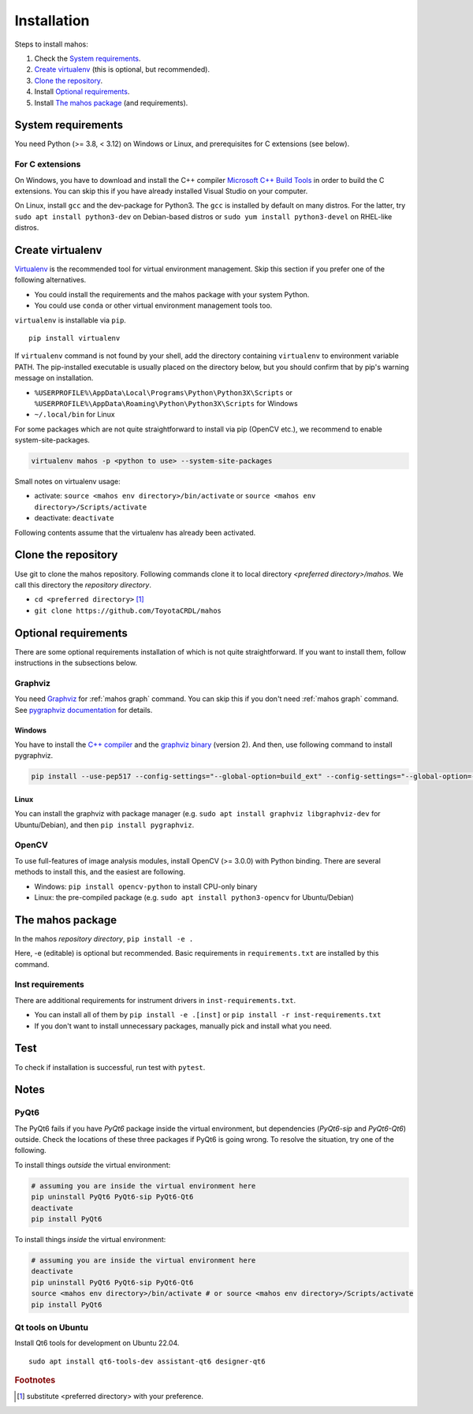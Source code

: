 Installation
============

Steps to install mahos:

#. Check the `System requirements`_.
#. `Create virtualenv`_ (this is optional, but recommended).
#. `Clone the repository`_.
#. Install `Optional requirements`_.
#. Install `The mahos package`_ (and requirements).

System requirements
-------------------

You need Python (>= 3.8, < 3.12) on Windows or Linux, and prerequisites for C extensions (see below).

For C extensions
^^^^^^^^^^^^^^^^

On Windows, you have to download and install the C++ compiler `Microsoft C++ Build Tools <https://visualstudio.microsoft.com/ja/visual-cpp-build-tools/>`_ in order to build the C extensions.
You can skip this if you have already installed Visual Studio on your computer.

On Linux, install ``gcc`` and the dev-package for Python3.
The ``gcc`` is installed by default on many distros.
For the latter, try ``sudo apt install python3-dev`` on Debian-based distros
or ``sudo yum install python3-devel`` on RHEL-like distros.

Create virtualenv
-----------------

`Virtualenv <https://virtualenv.pypa.io/en/latest/>`_ is the recommended tool for virtual environment management.
Skip this section if you prefer one of the following alternatives.

- You could install the requirements and the mahos package with your system Python.
- You could use ``conda`` or other virtual environment management tools too.

``virtualenv`` is installable via ``pip``. ::

  pip install virtualenv

If ``virtualenv`` command is not found by your shell,
add the directory containing ``virtualenv`` to environment variable PATH.
The pip-installed executable is usually placed on the directory below,
but you should confirm that by pip's warning message on installation.

- ``%USERPROFILE%\AppData\Local\Programs\Python\Python3X\Scripts`` or ``%USERPROFILE%\AppData\Roaming\Python\Python3X\Scripts`` for Windows
- ``~/.local/bin`` for Linux

For some packages which are not quite straightforward to install via pip (OpenCV etc.),
we recommend to enable system-site-packages.

.. code-block:: bash

  virtualenv mahos -p <python to use> --system-site-packages

Small notes on virtualenv usage:

- activate: ``source <mahos env directory>/bin/activate`` or ``source <mahos env directory>/Scripts/activate``
- deactivate: ``deactivate``

Following contents assume that the virtualenv has already been activated.

Clone the repository
--------------------

Use git to clone the mahos repository.
Following commands clone it to local directory `<preferred directory>/mahos`.
We call this directory the `repository directory`.

- ``cd <preferred directory>`` [#f1]_
- ``git clone https://github.com/ToyotaCRDL/mahos``

Optional requirements
---------------------

There are some optional requirements installation of which is not quite straightforward.
If you want to install them, follow instructions in the subsections below.

Graphviz
^^^^^^^^

You need `Graphviz <https://graphviz.org/download/>`_ for :ref:`mahos graph` command.
You can skip this if you don't need :ref:`mahos graph` command.
See `pygraphviz documentation <https://pygraphviz.github.io/documentation/stable/install.html>`_ for details.

Windows
.......

You have to install the `C++ compiler <For C extensions_>`_ and the `graphviz binary <https://graphviz.org/download/#windows>`_ (version 2).
And then, use following command to install pygraphviz.

.. code-block:: bash

  pip install --use-pep517 --config-settings="--global-option=build_ext" --config-settings="--global-option=-IC:\Program Files\Graphviz\include" --config-settings="--global-option=-LC:\Program Files\Graphviz\lib" pygraphviz

Linux
.....

You can install the graphviz with package manager (e.g. ``sudo apt install graphviz libgraphviz-dev`` for Ubuntu/Debian),
and then ``pip install pygraphviz``.

OpenCV
^^^^^^

To use full-features of image analysis modules, install OpenCV (>= 3.0.0) with Python binding.
There are several methods to install this, and the easiest are following.

- Windows: ``pip install opencv-python`` to install CPU-only binary
- Linux: the pre-compiled package (e.g. ``sudo apt install python3-opencv`` for Ubuntu/Debian)

The mahos package
-----------------

In the mahos `repository directory`, ``pip install -e .``

Here, -e (editable) is optional but recommended.
Basic requirements in ``requirements.txt`` are installed by this command.

Inst requirements
^^^^^^^^^^^^^^^^^

There are additional requirements for instrument drivers in ``inst-requirements.txt``.

- You can install all of them by ``pip install -e .[inst]`` or ``pip install -r inst-requirements.txt``
- If you don't want to install unnecessary packages, manually pick and install what you need.

Test
----

To check if installation is successful, run test with ``pytest``.

Notes
-----

PyQt6
^^^^^

The PyQt6 fails if you have `PyQt6` package inside the virtual environment, but dependencies (`PyQt6-sip` and `PyQt6-Qt6`) outside.
Check the locations of these three packages if PyQt6 is going wrong.
To resolve the situation, try one of the following.

To install things `outside` the virtual environment:

.. code-block:: bash

  # assuming you are inside the virtual environment here
  pip uninstall PyQt6 PyQt6-sip PyQt6-Qt6
  deactivate
  pip install PyQt6

To install things `inside` the virtual environment:

.. code-block:: bash

  # assuming you are inside the virtual environment here
  deactivate
  pip uninstall PyQt6 PyQt6-sip PyQt6-Qt6
  source <mahos env directory>/bin/activate # or source <mahos env directory>/Scripts/activate
  pip install PyQt6

Qt tools on Ubuntu
^^^^^^^^^^^^^^^^^^

Install Qt6 tools for development on Ubuntu 22.04. ::

   sudo apt install qt6-tools-dev assistant-qt6 designer-qt6

.. rubric:: Footnotes

.. [#f1] substitute <preferred directory> with your preference.

